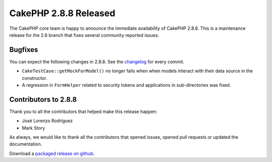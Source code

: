 CakePHP 2.8.8 Released
======================

The CakePHP core team is happy to announce the immediate availability of CakePHP
2.8.8. This is a maintenance release for the 2.8 branch that fixes several
community reported issues.

Bugfixes
--------

You can expect the following changes in 2.8.8. See the `changelog
<https://github.com/cakephp/cakephp/compare/2.8.7...2.8.8>`_ for every commit.

* ``CakeTestCase::getMockForModel()`` no longer fails when when models interact
  with their data source in the constructor.
* A regression in ``FormHelper`` related to security tokens and applications in
  sub-directories was fixed.

Contributors to 2.8.8
---------------------

Thank you to all the contributors that helped make this release happen:

* José Lorenzo Rodríguez
* Mark Story

As always, we would like to thank all the contributors that opened issues,
opened pull requests or updated the documentation.

Download a `packaged release on github
<https://github.com/cakephp/cakephp/releases>`_.

.. author:: markstory
.. categories:: release, news
.. tags:: release, news
